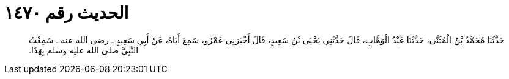 
= الحديث رقم ١٤٧٠

[quote.hadith]
حَدَّثَنَا مُحَمَّدُ بْنُ الْمُثَنَّى، حَدَّثَنَا عَبْدُ الْوَهَّابِ، قَالَ حَدَّثَنِي يَحْيَى بْنُ سَعِيدٍ، قَالَ أَخْبَرَنِي عَمْرٌو، سَمِعَ أَبَاهُ، عَنْ أَبِي سَعِيدٍ ـ رضى الله عنه ـ سَمِعْتُ النَّبِيَّ صلى الله عليه وسلم بِهَذَا‏.‏